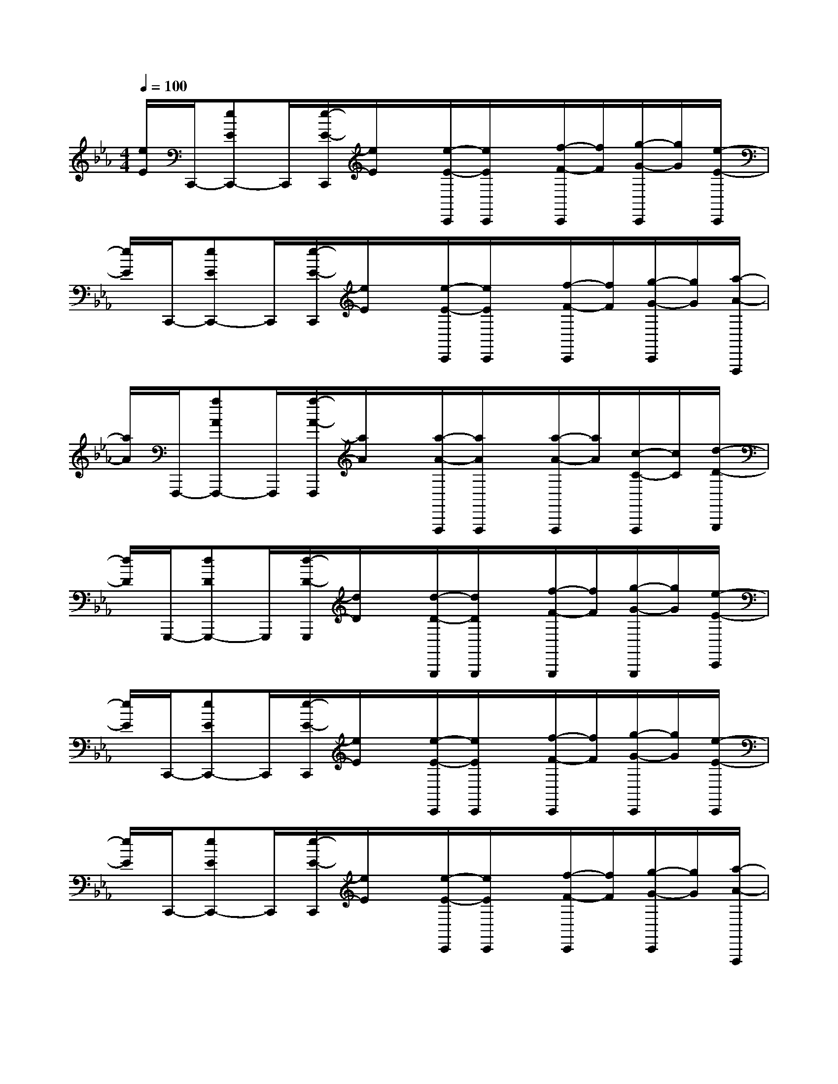 X:1
T:
M:4/4
L:1/8
Q:1/4=100
K:Eb%3flats
V:1
[e/2E/2]C,,/2-[eEC,,-]C,,/2[e/2-E/2-C,,/2][e/2E/2]x/2[e/2-E/2-C,,/2][e/2E/2C,,/2]x/2[f/2-F/2-C,,/2][f/2F/2][g/2-G/2-C,,/2][g/2G/2][e/2-E/2-C,,/2]|
[e/2E/2]C,,/2-[eEC,,-]C,,/2[e/2-E/2-C,,/2][e/2E/2]x/2[e/2-E/2-C,,/2][e/2E/2C,,/2]x/2[f/2-F/2-C,,/2][f/2F/2][g/2-G/2-C,,/2][g/2G/2][a/2-A/2-F,,,/2]|
[a/2A/2]F,,,/2-[aAF,,,-]F,,,/2[a/2-A/2-F,,,/2][a/2A/2]x/2[a/2-A/2-F,,,/2][a/2A/2F,,,/2]x/2[a/2-A/2-F,,,/2][a/2A/2][c/2-C/2-F,,,/2][c/2C/2][d/2-D/2-G,,,/2]|
[d/2D/2]G,,,/2-[dDG,,,-]G,,,/2[d/2-D/2-G,,,/2][d/2D/2]x/2[d/2-D/2-G,,,/2][d/2D/2G,,,/2]x/2[f/2-F/2-G,,,/2][f/2F/2][g/2-G/2-G,,,/2][g/2G/2][e/2-E/2-C,,/2]|
[e/2E/2]C,,/2-[eEC,,-]C,,/2[e/2-E/2-C,,/2][e/2E/2]x/2[e/2-E/2-C,,/2][e/2E/2C,,/2]x/2[f/2-F/2-C,,/2][f/2F/2][g/2-G/2-C,,/2][g/2G/2][e/2-E/2-C,,/2]|
[e/2E/2]C,,/2-[eEC,,-]C,,/2[e/2-E/2-C,,/2][e/2E/2]x/2[e/2-E/2-C,,/2][e/2E/2C,,/2]x/2[f/2-F/2-C,,/2][f/2F/2][g/2-G/2-C,,/2][g/2G/2][a/2-A/2-F,,,/2]|
[a/2A/2]F,,,/2-[aAF,,,-]F,,,/2[a/2-A/2-F,,,/2][a/2A/2]x/2[a/2-A/2-F,,,/2][a/2A/2F,,,/2]x/2[a/2-A/2-F,,,/2][a/2A/2][c/2-C/2-F,,,/2][c/2C/2][d/2-D/2-G,,,/2]|
[d/2D/2]G,,,/2-[dDG,,,-]G,,,/2[d/2-D/2-G,,,/2][d/2D/2]x/2[d/2-D/2-G,,,/2][d/2D/2G,,,/2]x/2[f/2-F/2-G,,,/2][f/2F/2][g/2-G/2-G,,,/2][g/2G/2][E/2-C,/2-]|
[E/2C,/2][EG,][EC]E2DG,x[E/2-C,/2-]|
[E/2C,/2][EG,][EC][E/2-C,/2][E/2C/2]EFGx[A/2-F,,/2-]|
[A/2F,,/2][AC,][AF,][AA,]A2GC[D/2-G,,/2-]|
[D/2-G,,/2][DD,][DG,][DB,]DEFx[E/2-C,/2-]|
[E/2C,/2][EG,][EC]E2DG,x[E/2-C,/2-]|
[E/2C,/2][EG,][EC][E/2-C,/2][E/2C/2]EFGx[A/2-F,,/2-]|
[A/2F,,/2][AC,][AF,][BA,]A2GF[A/2-G,,/2-]|
[A/2G,,/2][AD,][AG,][BB,]AGFx[E/2-C,/2-]